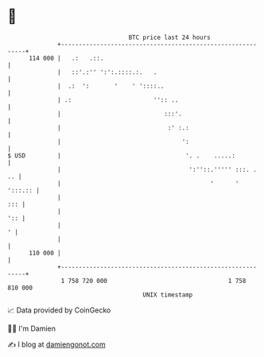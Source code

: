 * 👋

#+begin_example
                                     BTC price last 24 hours                    
                 +------------------------------------------------------------+ 
         114 000 |   .:   .::.                                                | 
                 |   ::'.:'' ':':.::::.:.   .                                 | 
                 |  .:  ':       '    ' '::::..                               | 
                 | .:                       '':: ..                           | 
                 |                             :::'.                          | 
                 |                              :' :.:                        | 
                 |                                  ':                        | 
   $ USD         |                                   '. .    .....:           | 
                 |                                    ':''::.''''' :::. .  .. | 
                 |                                          '      '  ':::.:: | 
                 |                                                        ::: | 
                 |                                                        ':: | 
                 |                                                          ' | 
                 |                                                            | 
         110 000 |                                                            | 
                 +------------------------------------------------------------+ 
                  1 758 720 000                                  1 758 810 000  
                                         UNIX timestamp                         
#+end_example
📈 Data provided by CoinGecko

🧑‍💻 I'm Damien

✍️ I blog at [[https://www.damiengonot.com][damiengonot.com]]
